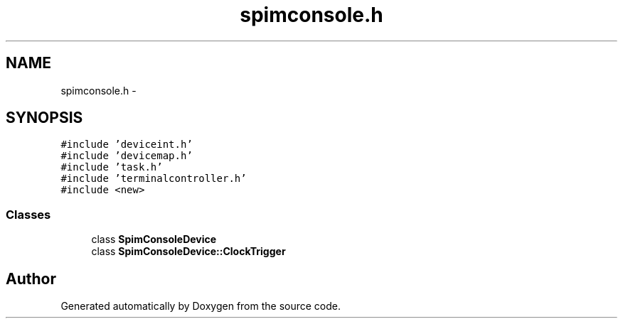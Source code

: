 .TH "spimconsole.h" 3 "18 Dec 2013" "Doxygen" \" -*- nroff -*-
.ad l
.nh
.SH NAME
spimconsole.h \- 
.SH SYNOPSIS
.br
.PP
\fC#include 'deviceint.h'\fP
.br
\fC#include 'devicemap.h'\fP
.br
\fC#include 'task.h'\fP
.br
\fC#include 'terminalcontroller.h'\fP
.br
\fC#include <new>\fP
.br

.SS "Classes"

.in +1c
.ti -1c
.RI "class \fBSpimConsoleDevice\fP"
.br
.ti -1c
.RI "class \fBSpimConsoleDevice::ClockTrigger\fP"
.br
.in -1c
.SH "Author"
.PP 
Generated automatically by Doxygen from the source code.
